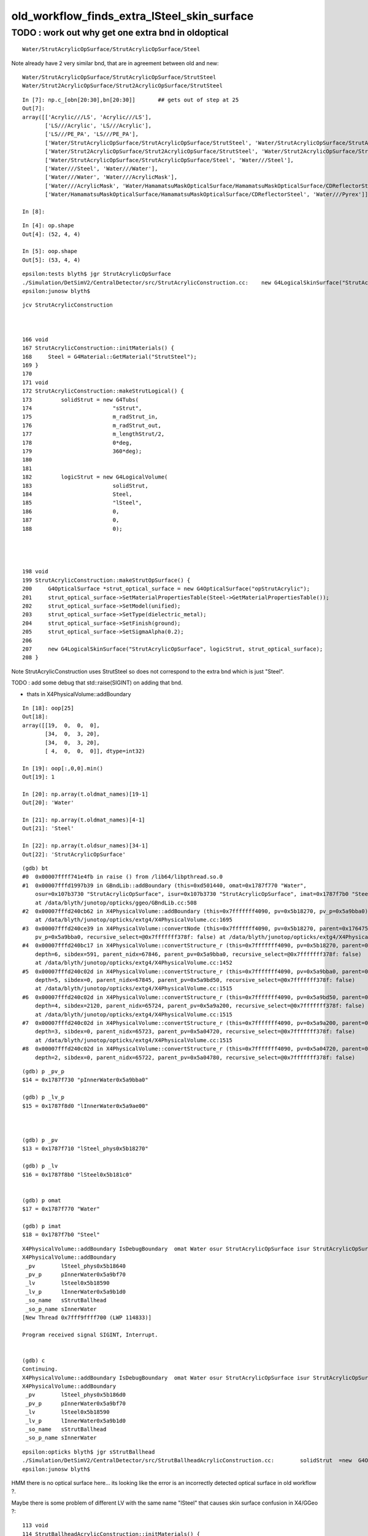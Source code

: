 old_workflow_finds_extra_lSteel_skin_surface
===============================================

TODO : work out why get one extra bnd in oldoptical
------------------------------------------------------

::

    Water/StrutAcrylicOpSurface/StrutAcrylicOpSurface/Steel

Note already have 2 very similar bnd, that are in agreement between old and new::

    Water/StrutAcrylicOpSurface/StrutAcrylicOpSurface/StrutSteel
    Water/Strut2AcrylicOpSurface/Strut2AcrylicOpSurface/StrutSteel

::

    In [7]: np.c_[obn[20:30],bn[20:30]]       ## gets out of step at 25 
    Out[7]: 
    array([['Acrylic///LS', 'Acrylic///LS'],
           ['LS///Acrylic', 'LS///Acrylic'],
           ['LS///PE_PA', 'LS///PE_PA'],
           ['Water/StrutAcrylicOpSurface/StrutAcrylicOpSurface/StrutSteel', 'Water/StrutAcrylicOpSurface/StrutAcrylicOpSurface/StrutSteel'],
           ['Water/Strut2AcrylicOpSurface/Strut2AcrylicOpSurface/StrutSteel', 'Water/Strut2AcrylicOpSurface/Strut2AcrylicOpSurface/StrutSteel'],
           ['Water/StrutAcrylicOpSurface/StrutAcrylicOpSurface/Steel', 'Water///Steel'],
           ['Water///Steel', 'Water///Water'],
           ['Water///Water', 'Water///AcrylicMask'],
           ['Water///AcrylicMask', 'Water/HamamatsuMaskOpticalSurface/HamamatsuMaskOpticalSurface/CDReflectorSteel'],
           ['Water/HamamatsuMaskOpticalSurface/HamamatsuMaskOpticalSurface/CDReflectorSteel', 'Water///Pyrex']], dtype='<U122')

    In [8]:                   










::

    In [4]: op.shape
    Out[4]: (52, 4, 4)

    In [5]: oop.shape
    Out[5]: (53, 4, 4)


::

    epsilon:tests blyth$ jgr StrutAcrylicOpSurface
    ./Simulation/DetSimV2/CentralDetector/src/StrutAcrylicConstruction.cc:    new G4LogicalSkinSurface("StrutAcrylicOpSurface", logicStrut, strut_optical_surface);
    epsilon:junosw blyth$ 


::

    jcv StrutAcrylicConstruction



    166 void
    167 StrutAcrylicConstruction::initMaterials() {
    168     Steel = G4Material::GetMaterial("StrutSteel");
    169 }
    170 
    171 void
    172 StrutAcrylicConstruction::makeStrutLogical() {
    173         solidStrut = new G4Tubs(
    174                         "sStrut",
    175                         m_radStrut_in,
    176                         m_radStrut_out,
    177                         m_lengthStrut/2,
    178                         0*deg,
    179                         360*deg);
    180 
    181 
    182         logicStrut = new G4LogicalVolume(
    183                         solidStrut,
    184                         Steel,
    185                         "lSteel",
    186                         0,
    187                         0,
    188                         0);




    198 void
    199 StrutAcrylicConstruction::makeStrutOpSurface() {
    200     G4OpticalSurface *strut_optical_surface = new G4OpticalSurface("opStrutAcrylic");
    201     strut_optical_surface->SetMaterialPropertiesTable(Steel->GetMaterialPropertiesTable());
    202     strut_optical_surface->SetModel(unified);
    203     strut_optical_surface->SetType(dielectric_metal);
    204     strut_optical_surface->SetFinish(ground);
    205     strut_optical_surface->SetSigmaAlpha(0.2);
    206 
    207     new G4LogicalSkinSurface("StrutAcrylicOpSurface", logicStrut, strut_optical_surface);
    208 }


Note StrutAcrylicConstruction uses StrutSteel so does not correspond to the extra bnd which is just "Steel".

TODO :  add some debug that std::raise(SIGINT) on adding that bnd. 

* thats in X4PhysicalVolume::addBoundary


::

    In [18]: oop[25]
    Out[18]:
    array([[19,  0,  0,  0],
           [34,  0,  3, 20],
           [34,  0,  3, 20],
           [ 4,  0,  0,  0]], dtype=int32)

    In [19]: oop[:,0,0].min()
    Out[19]: 1

    In [20]: np.array(t.oldmat_names)[19-1]
    Out[20]: 'Water'

    In [21]: np.array(t.oldmat_names)[4-1]
    Out[21]: 'Steel'

    In [22]: np.array(t.oldsur_names)[34-1]
    Out[22]: 'StrutAcrylicOpSurface'




::

    (gdb) bt
    #0  0x00007ffff741e4fb in raise () from /lib64/libpthread.so.0
    #1  0x00007fffd1997b39 in GBndLib::addBoundary (this=0xd501440, omat=0x1787f770 "Water", 
        osur=0x107b3730 "StrutAcrylicOpSurface", isur=0x107b3730 "StrutAcrylicOpSurface", imat=0x1787f7b0 "Steel")
        at /data/blyth/junotop/opticks/ggeo/GBndLib.cc:508
    #2  0x00007fffd240cb62 in X4PhysicalVolume::addBoundary (this=0x7fffffff4090, pv=0x5b18270, pv_p=0x5a9bba0)
        at /data/blyth/junotop/opticks/extg4/X4PhysicalVolume.cc:1695
    #3  0x00007fffd240ce39 in X4PhysicalVolume::convertNode (this=0x7fffffff4090, pv=0x5b18270, parent=0x176475a0, depth=6, 
        pv_p=0x5a9bba0, recursive_select=@0x7fffffff378f: false) at /data/blyth/junotop/opticks/extg4/X4PhysicalVolume.cc:1771
    #4  0x00007fffd240bc17 in X4PhysicalVolume::convertStructure_r (this=0x7fffffff4090, pv=0x5b18270, parent=0x176475a0, 
        depth=6, sibdex=591, parent_nidx=67846, parent_pv=0x5a9bba0, recursive_select=@0x7fffffff378f: false)
        at /data/blyth/junotop/opticks/extg4/X4PhysicalVolume.cc:1452
    #5  0x00007fffd240c02d in X4PhysicalVolume::convertStructure_r (this=0x7fffffff4090, pv=0x5a9bba0, parent=0x17644a40, 
        depth=5, sibdex=0, parent_nidx=67845, parent_pv=0x5a9bd50, recursive_select=@0x7fffffff378f: false)
        at /data/blyth/junotop/opticks/extg4/X4PhysicalVolume.cc:1515
    #6  0x00007fffd240c02d in X4PhysicalVolume::convertStructure_r (this=0x7fffffff4090, pv=0x5a9bd50, parent=0x17083960, 
        depth=4, sibdex=2120, parent_nidx=65724, parent_pv=0x5a9a200, recursive_select=@0x7fffffff378f: false)
        at /data/blyth/junotop/opticks/extg4/X4PhysicalVolume.cc:1515
    #7  0x00007fffd240c02d in X4PhysicalVolume::convertStructure_r (this=0x7fffffff4090, pv=0x5a9a200, parent=0x17082a30, 
        depth=3, sibdex=0, parent_nidx=65723, parent_pv=0x5a04720, recursive_select=@0x7fffffff378f: false)
        at /data/blyth/junotop/opticks/extg4/X4PhysicalVolume.cc:1515
    #8  0x00007fffd240c02d in X4PhysicalVolume::convertStructure_r (this=0x7fffffff4090, pv=0x5a04720, parent=0x17081c50, 
        depth=2, sibdex=0, parent_nidx=65722, parent_pv=0x5a04780, recursive_select=@0x7fffffff378f: false)


::


    (gdb) p _pv_p
    $14 = 0x1787f730 "pInnerWater0x5a9bba0"

    (gdb) p _lv_p
    $15 = 0x1787f8d0 "lInnerWater0x5a9ae00"



    (gdb) p _pv
    $13 = 0x1787f710 "lSteel_phys0x5b18270"

    (gdb) p _lv
    $16 = 0x1787f8b0 "lSteel0x5b181c0"


    (gdb) p omat
    $17 = 0x1787f770 "Water"

    (gdb) p imat
    $18 = 0x1787f7b0 "Steel"



::

    X4PhysicalVolume::addBoundary IsDebugBoundary  omat Water osur StrutAcrylicOpSurface isur StrutAcrylicOpSurface imat Steel
    X4PhysicalVolume::addBoundary
     _pv        lSteel_phys0x5b18640
     _pv_p      pInnerWater0x5a9bf70
     _lv        lSteel0x5b18590
     _lv_p      lInnerWater0x5a9b1d0
     _so_name   sStrutBallhead
     _so_p_name sInnerWater
    [New Thread 0x7fff9ffff700 (LWP 114833)]

    Program received signal SIGINT, Interrupt.


    (gdb) c
    Continuing.
    X4PhysicalVolume::addBoundary IsDebugBoundary  omat Water osur StrutAcrylicOpSurface isur StrutAcrylicOpSurface imat Steel
    X4PhysicalVolume::addBoundary
     _pv        lSteel_phys0x5b186d0
     _pv_p      pInnerWater0x5a9bf70
     _lv        lSteel0x5b18590
     _lv_p      lInnerWater0x5a9b1d0
     _so_name   sStrutBallhead
     _so_p_name sInnerWater


::

    epsilon:opticks blyth$ jgr sStrutBallhead
    ./Simulation/DetSimV2/CentralDetector/src/StrutBallheadAcrylicConstruction.cc:        solidStrut  =new  G4Orb("sStrutBallhead",
    epsilon:junosw blyth$ 


HMM there is no optical surface here... its looking like 
the error is an incorrectly detected optical surface in old workflow ?.

Maybe there is some problem of different LV with the same name "lSteel" 
that causes skin surface confusion in X4/GGeo ?::

    113 void
    114 StrutBallheadAcrylicConstruction::initMaterials() {
    115     Steel = G4Material::GetMaterial("Steel");
    116 }
    117 
    118 void
    119 StrutBallheadAcrylicConstruction::makeStrutLogical() {
    120         solidStrut  =new  G4Orb("sStrutBallhead",
    121                                 m_rad);
    122 
    123 
    124         logicStrut = new G4LogicalVolume(
    125                         solidStrut,
    126                         Steel,
    127                         "lSteel",
    128                         0,
    129                         0,
    130                         0);



The new way bases material index on position of G4Material pointer in a vector::

    486 
    487     int omat = stree::GetPointerIndex<G4Material>(      materials, border.omat_);
    488     int osur = stree::GetPointerIndex<G4LogicalSurface>(surfaces,  border.osur_);
    489     int isur = stree::GetPointerIndex<G4LogicalSurface>(surfaces,  border.isur_);
    490     int imat = stree::GetPointerIndex<G4Material>(      materials, border.imat_);
    491 
    492     int4 bd = {omat, osur, isur, imat } ;
    493 


    0712 template<typename T>
     713 inline int stree::GetPointerIndex( const std::vector<const T*>& vec, const T* obj) // static
     714 {
     715     if( obj == nullptr || vec.size() == 0 ) return -1 ;
     716     size_t idx = std::distance( vec.begin(), std::find(vec.begin(), vec.end(), obj ));
     717     return idx < vec.size() ? int(idx) : -1 ;
     718 }

Old way might be based on the string name of the material ?

HMM : mat unlikely to go wrong as simpler. More likely a problem 
with surface assignment.




::

    U4TreeBorder::desc 
     omat Water
     imat Steel
     osolid sInnerWater
     isolid sStrutBallhead
     is_debug_border YES
     U4Tree::initNodes_r
     (omat,osur,isur,imat) (    18,    -1,    -1,     3) 





     _so_p_name sInnerWater
    X4PhysicalVolume::addBoundary IsDebugBoundary  omat Water osur StrutAcrylicOpSurface isur StrutAcrylicOpSurface imat Steel
    X4PhysicalVolume::addBoundary
     _pv        lSteel_phys0x5b19530
     _pv_p      pInnerWater0x5a9c6d0
     _lv        lSteel0x5b18cf0
     _lv_p      lInnerWater0x5a9b930
     _so_name   sStrutBallhead
     _so_p_name sInnerWater
    X4PhysicalVolume::addBoundary IsDebugBoundary  omat Water osur StrutAcrylicOpSurface isur StrutAcrylicOpSurface imat Steel
    X4PhysicalVolume::addBoundary
     _pv        lSteel_phys0x5b19610
     _pv_p      pInnerWater0x5a9c6d0
     _lv        lSteel0x5b18cf0
     _lv_p      lInnerWater0x5a9b930
     _so_name   sStrutBallhead
     _so_p_name sInnerWater




YEP : skin surface is found based ONLY on the name of the lv, so duplicate named LV 
may explain the issue:: 

    0885 GSkinSurface* X4PhysicalVolume::findSkinSurfaceOK( const G4LogicalVolume* const lv) const
     886 {
     887     const char* _lv = X4::Name( lv ) ;
     888     GSkinSurface* sk = _lv ? m_slib->findSkinSurface(_lv) : nullptr ;
     889     return sk ;
     890 }

    1469 GSkinSurface* GSurfaceLib::findSkinSurface(const char* lv) const
    1470 {
    1471     GSkinSurface* ss = NULL ;
    1472     for(unsigned int i=0 ; i < m_skin_surfaces.size() ; i++ )
    1473     {
    1474          GSkinSurface* s = m_skin_surfaces[i];
    1475          if(s->matches(lv))   
    1476          {
    1477             ss = s ;
    1478             break ; 
    1479          }  
    1480     }    
    1481     return ss ;
    1482 }   

    076 bool GSkinSurface::matches(const char* lv) const
     77 {
     78     return strcmp(m_skinsurface_vol, lv) == 0;
     79 }

    057 void GSkinSurface::setSkinSurface(const char* vol)
     58 {
     59     m_skinsurface_vol = strdup(vol);
     60 }
     61 


::

    epsilon:tests blyth$ opticks-f setSkinSurface
    ./extg4/X4LogicalSkinSurface.cc:    dst->setSkinSurface(  X4::BaseNameAsis(lv) ) ; 
    ./ggeo/GSkinSurface.cc:void GSkinSurface::setSkinSurface(const char* vol)
    ./ggeo/GSurfaceLib.cc:    surf->setSkinSurface();
    ./ggeo/GSkinSurface.hh:      void setSkinSurface(const char* vol);
    ./ggeo/GPropertyMap.cc:void GPropertyMap<T>::setSkinSurface()  
    ./ggeo/GPropertyMap.hh:      void setSkinSurface(); 
    epsilon:opticks blyth$ 


::

    inner2_phys bpv2 PMT_3inch_cntr_phys .
     index : 32 is_sensor : N type :        bordersurface name :                           UpperChimneyTyvekSurface bpv1 pUpperChimneyLS bpv2 pUpperChimneyTyvek .
     index : 33 is_sensor : N type :          skinsurface name :                              StrutAcrylicOpSurface sslv lSteel .
     index : 34 is_sensor : N type :          skinsurface name :                             Strut2AcrylicOpSurface sslv lSteel2 .
     index : 35 is_sensor : N type :          skinsurface name : HamamatsuR12860_PMT_20inch_photocathode_mirror_logsurf sslv HamamatsuR12860_PMT_20inch_inner_log .
     index : 36 is_sensor : N type :          skinsurface name :                        HamamatsuMaskOpticalSurface sslv HamamatsuR12860lMaskTai


